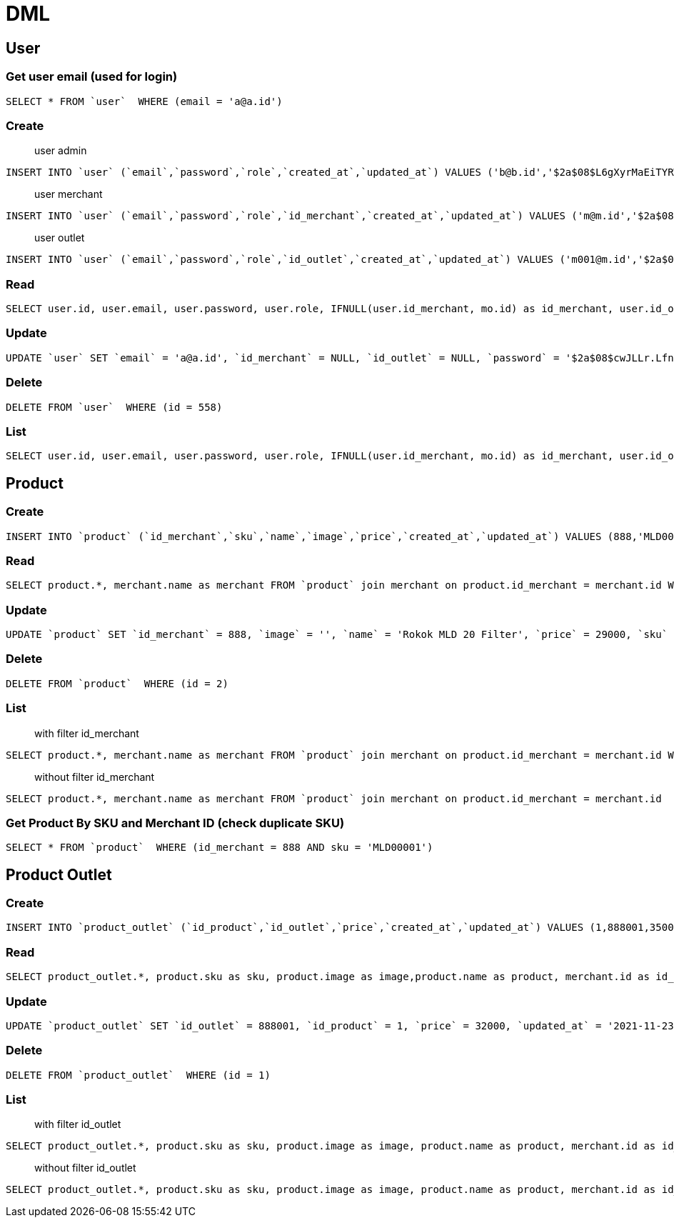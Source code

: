 = DML

== User

=== Get user email (used for login)
```
SELECT * FROM `user`  WHERE (email = 'a@a.id')
```

=== Create
> user admin

```
INSERT INTO `user` (`email`,`password`,`role`,`created_at`,`updated_at`) VALUES ('b@b.id','$2a$08$L6gXyrMaEiTYRWh.7lwrwOUAq3mKTC5g1gN5zsMp2.UOqgLOwUJEK','admin','2021-11-23 06:43:36','2021-11-23 06:43:36')
```

> user merchant

```
INSERT INTO `user` (`email`,`password`,`role`,`id_merchant`,`created_at`,`updated_at`) VALUES ('m@m.id','$2a$08$FTRjbVdRt0vObVoNzFT96.yJtkMboya.nWQ8fmBEGhsjTbGsgEjw6','merchant',888,'2021-11-23 06:46:27','2021-11-23 06:46:27')
```

> user outlet

```
INSERT INTO `user` (`email`,`password`,`role`,`id_outlet`,`created_at`,`updated_at`) VALUES ('m001@m.id','$2a$08$td/4mGZLWrw5qrrUtc/LROvxH4btxm2wkNbK94IlYIYghDd/OOyDC','outlet',888001,'2021-11-23 06:47:34','2021-11-23 06:47:34')
```

=== Read
```
SELECT user.id, user.email, user.password, user.role, IFNULL(user.id_merchant, mo.id) as id_merchant, user.id_outlet, user.created_at, user.updated_at, IFNULL(merchant.name, mo.name) as merchant, outlet.name as outlet FROM `user` left join merchant on user.id_merchant = merchant.id left join outlet on user.id_outlet = outlet.id left join merchant as mo on outlet.id_merchant = mo.id WHERE (user.id = 555)
```

=== Update
```
UPDATE `user` SET `email` = 'a@a.id', `id_merchant` = NULL, `id_outlet` = NULL, `password` = '$2a$08$cwJLLr.LfnKjUdpW6C3kE.KnEhdcQiVXGXcMd3iAXJ9IgMgLDnOci', `role` = 'admin', `updated_at` = '2021-11-23 06:52:21'  WHERE `user`.`id` = 555
```

=== Delete
```
DELETE FROM `user`  WHERE (id = 558)
```

=== List
```
SELECT user.id, user.email, user.password, user.role, IFNULL(user.id_merchant, mo.id) as id_merchant, user.id_outlet, user.created_at, user.updated_at, IFNULL(merchant.name, mo.name) as merchant, outlet.name as outlet FROM `user` left join merchant on user.id_merchant = merchant.id left join outlet on user.id_outlet = outlet.id left join merchant as mo on outlet.id_merchant = mo.id
```

== Product

=== Create
```
INSERT INTO `product` (`id_merchant`,`sku`,`name`,`image`,`price`,`created_at`,`updated_at`) VALUES (888,'MLD00001','Rokok MLD 20 Filter','',30000,'2021-11-23 06:56:22','2021-11-23 06:56:22')
```

=== Read
```
SELECT product.*, merchant.name as merchant FROM `product` join merchant on product.id_merchant = merchant.id WHERE (product.id = 1)
```

=== Update
```
UPDATE `product` SET `id_merchant` = 888, `image` = '', `name` = 'Rokok MLD 20 Filter', `price` = 29000, `sku` = 'MLD00001', `updated_at` = '2021-11-23 06:58:54'  WHERE `product`.`id` = 1
```

=== Delete
```
DELETE FROM `product`  WHERE (id = 2)
```

=== List
> with filter id_merchant

```
SELECT product.*, merchant.name as merchant FROM `product` join merchant on product.id_merchant = merchant.id WHERE (product.id_merchant = 888)
```

> without filter id_merchant

```
SELECT product.*, merchant.name as merchant FROM `product` join merchant on product.id_merchant = merchant.id
```

=== Get Product By SKU and Merchant ID (check duplicate SKU)
```
SELECT * FROM `product`  WHERE (id_merchant = 888 AND sku = 'MLD00001')
```

== Product Outlet

=== Create
```
INSERT INTO `product_outlet` (`id_product`,`id_outlet`,`price`,`created_at`,`updated_at`) VALUES (1,888001,35000,'2021-11-23 07:05:53','2021-11-23 07:05:53')
```

=== Read
```
SELECT product_outlet.*, product.sku as sku, product.image as image,product.name as product, merchant.id as id_merchant, merchant.name as merchant, outlet.name as outlet FROM `product_outlet` join product on product_outlet.id_product = product.id join outlet on product_outlet.id_outlet = outlet.id join merchant on product.id_merchant = merchant.id WHERE (product_outlet.id = 1)
```

=== Update
```
UPDATE `product_outlet` SET `id_outlet` = 888001, `id_product` = 1, `price` = 32000, `updated_at` = '2021-11-23 07:07:24'  WHERE `product_outlet`.`id` = 1
```

=== Delete
```
DELETE FROM `product_outlet`  WHERE (id = 1)
```

=== List
> with filter id_outlet

```
SELECT product_outlet.*, product.sku as sku, product.image as image, product.name as product, merchant.id as id_merchant, merchant.name as merchant, outlet.name as outlet FROM `product_outlet` join product on product_outlet.id_product = product.id join outlet on product_outlet.id_outlet = outlet.id join merchant on product.id_merchant = merchant.id WHERE (product_outlet.id_outlet = 888001)
```

> without filter id_outlet

```
SELECT product_outlet.*, product.sku as sku, product.image as image, product.name as product, merchant.id as id_merchant, merchant.name as merchant, outlet.name as outlet FROM `product_outlet` join product on product_outlet.id_product = product.id join outlet on product_outlet.id_outlet = outlet.id join merchant on product.id_merchant = merchant.id
```
